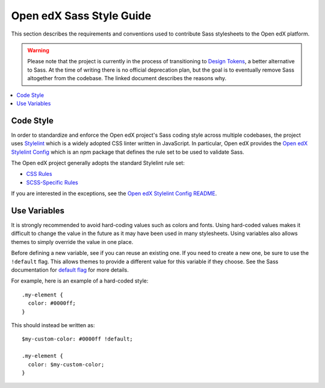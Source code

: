 ..  _edx_sass_guidelines:

#########################
Open edX Sass Style Guide
#########################

This section describes the requirements and conventions used to contribute
Sass stylesheets to the Open edX platform.

.. warning:: Please note that the project is currently in the process of
   transitioning to `Design Tokens`_, a better alternative to Sass.  At the
   time of writing there is no official deprecation plan, but the goal is to
   eventually remove Sass altogether from the codebase.  The linked document
   describes the reasons why.

.. contents::
 :local:
 :depth: 2

.. highlight:: none

**********
Code Style
**********

In order to standardize and enforce the Open edX project's Sass coding style across
multiple codebases, the project uses `Stylelint`_ which is a widely adopted CSS linter
written in JavaScript. In particular, Open edX provides the `Open edX Stylelint Config`_
which is an npm package that defines the rule set to be used to validate Sass.

The Open edX project generally adopts the standard Stylelint rule set:

* `CSS Rules`_
* `SCSS-Specific Rules`_

If you are interested in the exceptions, see the `Open edX Stylelint Config README`_.

*************
Use Variables
*************

It is strongly recommended to avoid hard-coding values such as colors and fonts.
Using hard-coded values makes it difficult to change the value in the future as
it may have been used in many stylesheets. Using variables also allows themes
to simply override the value in one place.

Before defining a new variable, see if you can reuse an existing one. If you
need to create a new one, be sure to use the ``!default`` flag. This allows
themes to provide a different value for this variable if they choose. See the
Sass documentation for `default flag`_ for more details.

For example, here is an example of a hard-coded style::

    .my-element {
      color: #0000ff;
    }

This should instead be written as::

    $my-custom-color: #0000ff !default;

    .my-element {
      color: $my-custom-color;
    }

.. _Design Tokens: https://github.com/openedx/paragon/blob/master/docs/decisions/0019-scaling-styles-with-design-tokens.rst
.. _CSS Rules: https://github.com/stylelint/stylelint/blob/master/docs/user-guide/rules.md
.. _default flag: https://sass-lang.com/documentation/variables/#default-values
.. _Open edX Stylelint Config: https://github.com/openedx/stylelint-config-edx
.. _Open edX Stylelint Config README: https://github.com/openedx/stylelint-config-edx#sass-style-guide
.. _SCSS-Specific Rules: https://www.npmjs.com/package/stylelint-scss#list-of-rules
.. _Stylelint: https://stylelint.io/
